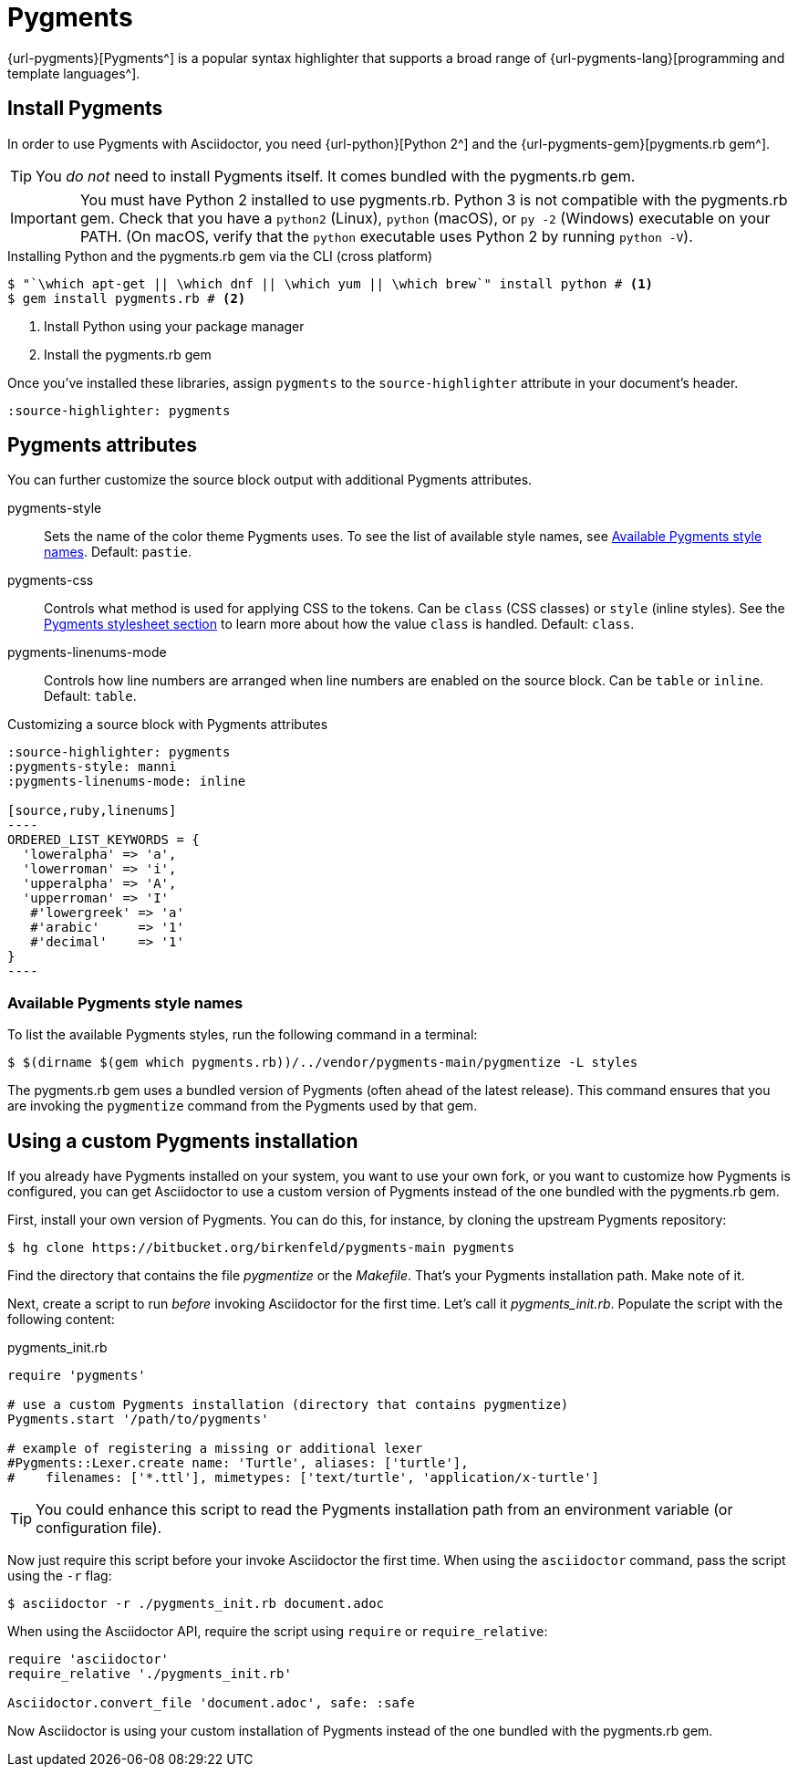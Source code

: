 = Pygments

{url-pygments}[Pygments^] is a popular syntax highlighter that supports a broad range of {url-pygments-lang}[programming and template languages^].

== Install Pygments

In order to use Pygments with Asciidoctor, you need {url-python}[Python 2^] and the {url-pygments-gem}[pygments.rb gem^].

TIP: You _do not_ need to install Pygments itself.
It comes bundled with the pygments.rb gem.

IMPORTANT: You must have Python 2 installed to use pygments.rb.
Python 3 is not compatible with the pygments.rb gem.
Check that you have a `python2` (Linux), `python` (macOS), or `py -2` (Windows) executable on your PATH.
(On macOS, verify that the `python` executable uses Python 2 by running `python -V`).

.Installing Python and the pygments.rb gem via the CLI (cross platform)
[source,console]
....
$ "`\which apt-get || \which dnf || \which yum || \which brew`" install python # <1>
$ gem install pygments.rb # <2>
....
<1> Install Python using your package manager
<2> Install the pygments.rb gem

Once you've installed these libraries, assign `pygments` to the `source-highlighter` attribute in your document's header.

[source]
----
:source-highlighter: pygments
----

== Pygments attributes

You can further customize the source block output with additional Pygments attributes.

pygments-style::
Sets the name of the color theme Pygments uses.
To see the list of available style names, see <<listing-pygments-style-names>>.
Default: `pastie`.

pygments-css::
Controls what method is used for applying CSS to the tokens.
Can be `class` (CSS classes) or `style` (inline styles).
See the xref:asciidoctor:publish:html-code-styles.adoc#pygments[Pygments stylesheet section] to learn more about how the value `class` is handled.
Default: `class`.

pygments-linenums-mode::
Controls how line numbers are arranged when line numbers are enabled on the source block.
Can be `table` or `inline`.
Default: `table`.

.Customizing a source block with Pygments attributes
[source]
....
:source-highlighter: pygments
:pygments-style: manni
:pygments-linenums-mode: inline

[source,ruby,linenums]
----
ORDERED_LIST_KEYWORDS = {
  'loweralpha' => 'a',
  'lowerroman' => 'i',
  'upperalpha' => 'A',
  'upperroman' => 'I'
   #'lowergreek' => 'a'
   #'arabic'     => '1'
   #'decimal'    => '1'
}
----
....

////
.Result: Source block using inline line numbers and the manni theme
====
image::custom-pygments.png[Line numbers and a custom Pygments theme for a source block.]
====
////

[#listing-pygments-style-names]
=== Available Pygments style names

To list the available Pygments styles, run the following command in a terminal:

 $ $(dirname $(gem which pygments.rb))/../vendor/pygments-main/pygmentize -L styles

The pygments.rb gem uses a bundled version of Pygments (often ahead of the latest release).
This command ensures that you are invoking the `pygmentize` command from the Pygments used by that gem.

== Using a custom Pygments installation

If you already have Pygments installed on your system, you want to use your own fork, or you want to customize how Pygments is configured, you can get Asciidoctor to use a custom version of Pygments instead of the one bundled with the pygments.rb gem.

First, install your own version of Pygments.
You can do this, for instance, by cloning the upstream Pygments repository:

 $ hg clone https://bitbucket.org/birkenfeld/pygments-main pygments

Find the directory that contains the file [.path]_pygmentize_ or the [.path]_Makefile_.
That's your Pygments installation path.
Make note of it.

Next, create a script to run _before_ invoking Asciidoctor for the first time.
Let's call it [.path]_pygments_init.rb_.
Populate the script with the following content:

.pygments_init.rb
[source,ruby]
----
require 'pygments'

# use a custom Pygments installation (directory that contains pygmentize)
Pygments.start '/path/to/pygments'

# example of registering a missing or additional lexer
#Pygments::Lexer.create name: 'Turtle', aliases: ['turtle'],
#    filenames: ['*.ttl'], mimetypes: ['text/turtle', 'application/x-turtle']
----

TIP: You could enhance this script to read the Pygments installation path from an environment variable (or configuration file).

Now just require this script before your invoke Asciidoctor the first time.
When using the `asciidoctor` command, pass the script using the `-r` flag:

 $ asciidoctor -r ./pygments_init.rb document.adoc

When using the Asciidoctor API, require the script using `require` or `require_relative`:

[source,ruby]
----
require 'asciidoctor'
require_relative './pygments_init.rb'

Asciidoctor.convert_file 'document.adoc', safe: :safe
----

Now Asciidoctor is using your custom installation of Pygments instead of the one bundled with the pygments.rb gem.
